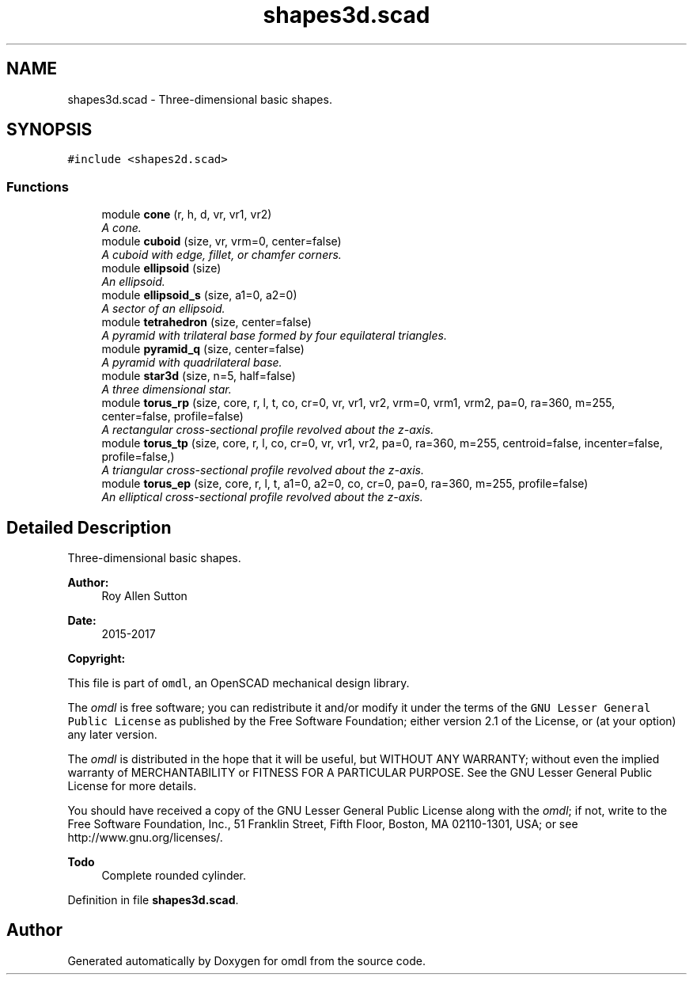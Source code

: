 .TH "shapes3d.scad" 3 "Sat Feb 4 2017" "Version v0.5" "omdl" \" -*- nroff -*-
.ad l
.nh
.SH NAME
shapes3d.scad \- Three-dimensional basic shapes\&.  

.SH SYNOPSIS
.br
.PP
\fC#include <shapes2d\&.scad>\fP
.br

.SS "Functions"

.in +1c
.ti -1c
.RI "module \fBcone\fP (r, h, d, vr, vr1, vr2)"
.br
.RI "\fIA cone\&. \fP"
.ti -1c
.RI "module \fBcuboid\fP (size, vr, vrm=0, center=false)"
.br
.RI "\fIA cuboid with edge, fillet, or chamfer corners\&. \fP"
.ti -1c
.RI "module \fBellipsoid\fP (size)"
.br
.RI "\fIAn ellipsoid\&. \fP"
.ti -1c
.RI "module \fBellipsoid_s\fP (size, a1=0, a2=0)"
.br
.RI "\fIA sector of an ellipsoid\&. \fP"
.ti -1c
.RI "module \fBtetrahedron\fP (size, center=false)"
.br
.RI "\fIA pyramid with trilateral base formed by four equilateral triangles\&. \fP"
.ti -1c
.RI "module \fBpyramid_q\fP (size, center=false)"
.br
.RI "\fIA pyramid with quadrilateral base\&. \fP"
.ti -1c
.RI "module \fBstar3d\fP (size, n=5, half=false)"
.br
.RI "\fIA three dimensional star\&. \fP"
.ti -1c
.RI "module \fBtorus_rp\fP (size, core, r, l, t, co, cr=0, vr, vr1, vr2, vrm=0, vrm1, vrm2, pa=0, ra=360, m=255, center=false, profile=false)"
.br
.RI "\fIA rectangular cross-sectional profile revolved about the z-axis\&. \fP"
.ti -1c
.RI "module \fBtorus_tp\fP (size, core, r, l, co, cr=0, vr, vr1, vr2, pa=0, ra=360, m=255, centroid=false, incenter=false, profile=false,)"
.br
.RI "\fIA triangular cross-sectional profile revolved about the z-axis\&. \fP"
.ti -1c
.RI "module \fBtorus_ep\fP (size, core, r, l, t, a1=0, a2=0, co, cr=0, pa=0, ra=360, m=255, profile=false)"
.br
.RI "\fIAn elliptical cross-sectional profile revolved about the z-axis\&. \fP"
.in -1c
.SH "Detailed Description"
.PP 
Three-dimensional basic shapes\&. 


.PP
\fBAuthor:\fP
.RS 4
Roy Allen Sutton 
.RE
.PP
\fBDate:\fP
.RS 4
2015-2017
.RE
.PP
\fBCopyright:\fP
.RS 4
.RE
.PP
This file is part of \fComdl\fP, an OpenSCAD mechanical design library\&.
.PP
The \fIomdl\fP is free software; you can redistribute it and/or modify it under the terms of the \fCGNU Lesser General Public License\fP as published by the Free Software Foundation; either version 2\&.1 of the License, or (at your option) any later version\&.
.PP
The \fIomdl\fP is distributed in the hope that it will be useful, but WITHOUT ANY WARRANTY; without even the implied warranty of MERCHANTABILITY or FITNESS FOR A PARTICULAR PURPOSE\&. See the GNU Lesser General Public License for more details\&.
.PP
You should have received a copy of the GNU Lesser General Public License along with the \fIomdl\fP; if not, write to the Free Software Foundation, Inc\&., 51 Franklin Street, Fifth Floor, Boston, MA 02110-1301, USA; or see http://www.gnu.org/licenses/\&.
.PP
\fBTodo\fP
.RS 4
Complete rounded cylinder\&.
.RE
.PP

.PP
Definition in file \fBshapes3d\&.scad\fP\&.
.SH "Author"
.PP 
Generated automatically by Doxygen for omdl from the source code\&.

